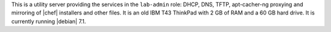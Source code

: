 .. The contents of this file are included in multiple topics.
.. This file should not be changed in a way that hinders its ability to appear in multiple documentation sets.


This is a utility server providing the services in the ``lab-admin`` role: DHCP, DNS, TFTP, apt-cacher-ng proxying and mirroring of |chef| installers and other files. It is an old IBM T43 ThinkPad with 2 GB of RAM and a 60 GB hard drive. It is currently running |debian| 7.1.


